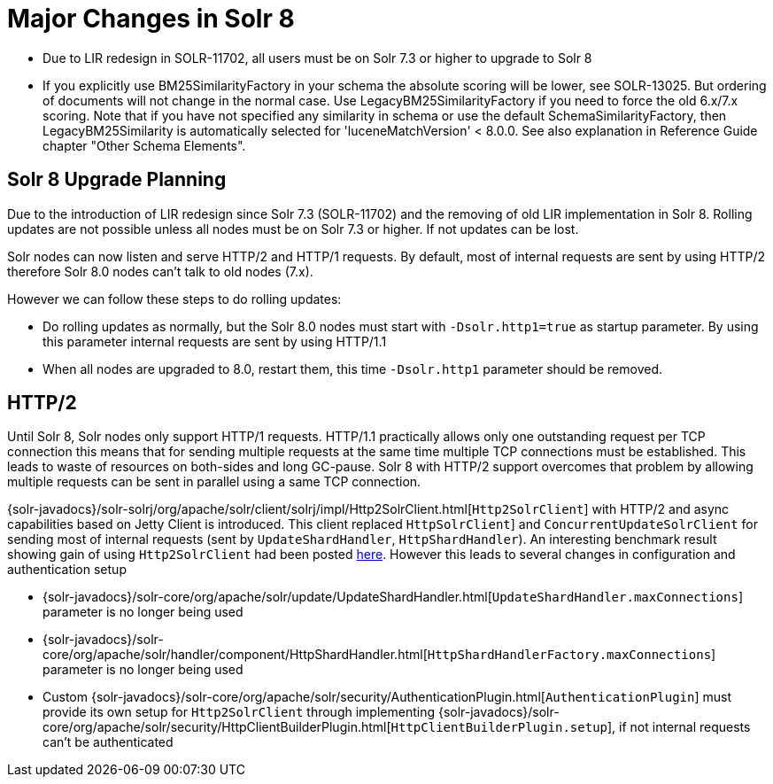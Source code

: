 = Major Changes in Solr 8
:page-tocclass: right
// Licensed to the Apache Software Foundation (ASF) under one
// or more contributor license agreements.  See the NOTICE file
// distributed with this work for additional information
// regarding copyright ownership.  The ASF licenses this file
// to you under the Apache License, Version 2.0 (the
// "License"); you may not use this file except in compliance
// with the License.  You may obtain a copy of the License at
//
//   http://www.apache.org/licenses/LICENSE-2.0
//
// Unless required by applicable law or agreed to in writing,
// software distributed under the License is distributed on an
// "AS IS" BASIS, WITHOUT WARRANTIES OR CONDITIONS OF ANY
// KIND, either express or implied.  See the License for the
// specific language governing permissions and limitations
// under the License.

// *** *** *** *** *** *** *** *** *** *** *** *** *** *** ***
// ***** THIS PAGE SHOULD NOT BE BACKPORTED UNTIL SOLR 8 *****
// *****   Until then it's a place for upgrade notes     *****
// *** *** *** *** *** *** *** *** *** *** *** *** *** *** ***

* Due to LIR redesign in SOLR-11702, all users must be on Solr 7.3 or higher to upgrade to Solr 8

* If you explicitly use BM25SimilarityFactory in your schema the absolute scoring will be lower, see SOLR-13025.
  But ordering of documents will not change in the normal case. Use LegacyBM25SimilarityFactory if you need to force
  the old 6.x/7.x scoring. Note that if you have not specified any similarity in schema or use the default 
  SchemaSimilarityFactory, then LegacyBM25Similarity is automatically selected for 'luceneMatchVersion' < 8.0.0.
  See also explanation in Reference Guide chapter "Other Schema Elements".

== Solr 8 Upgrade Planning

Due to the introduction of LIR redesign since Solr 7.3 (SOLR-11702) and the removing of old LIR implementation in Solr 8.
Rolling updates are not possible unless all nodes must be on Solr 7.3 or higher. If not updates can be lost.

Solr nodes can now listen and serve HTTP/2 and HTTP/1 requests. By default, most of internal requests are sent by using HTTP/2
therefore Solr 8.0 nodes can't talk to old nodes (7.x).

However we can follow these steps to do rolling updates:

* Do rolling updates as normally, but the Solr 8.0 nodes must start with `-Dsolr.http1=true` as startup parameter.
  By using this parameter internal requests are sent by using HTTP/1.1
* When all nodes are upgraded to 8.0, restart them, this time `-Dsolr.http1` parameter should be removed.

== HTTP/2

Until Solr 8, Solr nodes only support HTTP/1 requests. HTTP/1.1 practically allows only one outstanding request
per TCP connection this means that for sending multiple requests at the same time multiple TCP connections must be
established. This leads to waste of resources on both-sides and long GC-pause. Solr 8 with HTTP/2 support overcomes that problem by allowing
multiple requests can be sent in parallel using a same TCP connection.

{solr-javadocs}/solr-solrj/org/apache/solr/client/solrj/impl/Http2SolrClient.html[`Http2SolrClient`]
with HTTP/2 and async capabilities based on Jetty Client is introduced. This client replaced
`HttpSolrClient`] and `ConcurrentUpdateSolrClient` for sending most of internal requests (sent by
`UpdateShardHandler`, `HttpShardHandler`).
An interesting benchmark result showing gain of using `Http2SolrClient` had been posted
https://issues.apache.org/jira/browse/SOLR-12642?focusedCommentId=16606648&page=com.atlassian.jira.plugin.system.issuetabpanels%3Acomment-tabpanel#comment-16606648[here].
However this leads to several changes in configuration and authentication setup

* {solr-javadocs}/solr-core/org/apache/solr/update/UpdateShardHandler.html[`UpdateShardHandler.maxConnections`] parameter is no longer being used
* {solr-javadocs}/solr-core/org/apache/solr/handler/component/HttpShardHandler.html[`HttpShardHandlerFactory.maxConnections`] parameter is no longer being used
*  Custom {solr-javadocs}/solr-core/org/apache/solr/security/AuthenticationPlugin.html[`AuthenticationPlugin`] must provide its own setup for
   `Http2SolrClient` through implementing
   {solr-javadocs}/solr-core/org/apache/solr/security/HttpClientBuilderPlugin.html[`HttpClientBuilderPlugin.setup`],
   if not internal requests can't be authenticated

